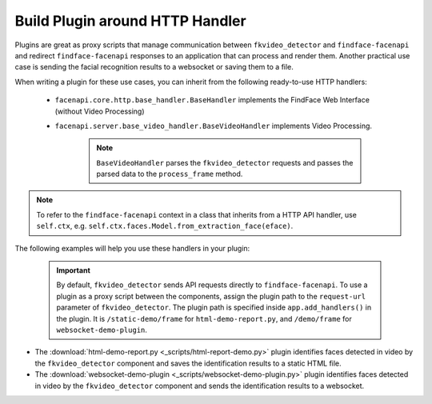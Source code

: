 .. _exemplary-plugins:


Build Plugin around HTTP Handler
------------------------------------

Plugins are great as proxy scripts that manage communication between ``fkvideo_detector`` and ``findface-facenapi`` and redirect ``findface-facenapi`` responses to an application that can process and render them. Another practical use case is sending the facial recognition results to a websocket or saving them to a file.

When writing a plugin for these use cases, you can inherit from the following ready-to-use HTTP handlers:

   * ``facenapi.core.http.base_handler.BaseHandler`` implements the FindFace Web Interface (without Video Processing)
   * ``facenapi.server.base_video_handler.BaseVideoHandler`` implements Video Processing. 

      .. note::
         ``BaseVideoHandler`` parses the ``fkvideo_detector`` requests and passes the parsed data to the ``process_frame`` method. 


.. note::
   To refer to the ``findface-facenapi`` context in a class that inherits from a HTTP API handler, use ``self.ctx``, e.g. ``self.ctx.faces.Model.from_extraction_face(eface)``.

The following examples will help you use these handlers in your plugin:

  .. important::
     By default, ``fkvideo_detector`` sends API requests directly to ``findface-facenapi``. To use a plugin as a proxy script between the components, assign the plugin path to the ``request-url`` parameter of ``fkvideo_detector``. The plugin path is specified inside ``app.add_handlers()`` in the plugin. It is ``/static-demo/frame`` for ``html-demo-report.py``, and ``/demo/frame`` for ``websocket-demo-plugin``.

* The :download:`html-demo-report.py <_scripts/html-report-demo.py>` plugin identifies faces detected in video by the ``fkvideo_detector`` component and saves the identification results to a static HTML file.

* The :download:`websocket-demo-plugin <_scripts/websocket-demo-plugin.py>` plugin identifies faces detected in video by the ``fkvideo_detector`` component and sends the identification results to a websocket.

